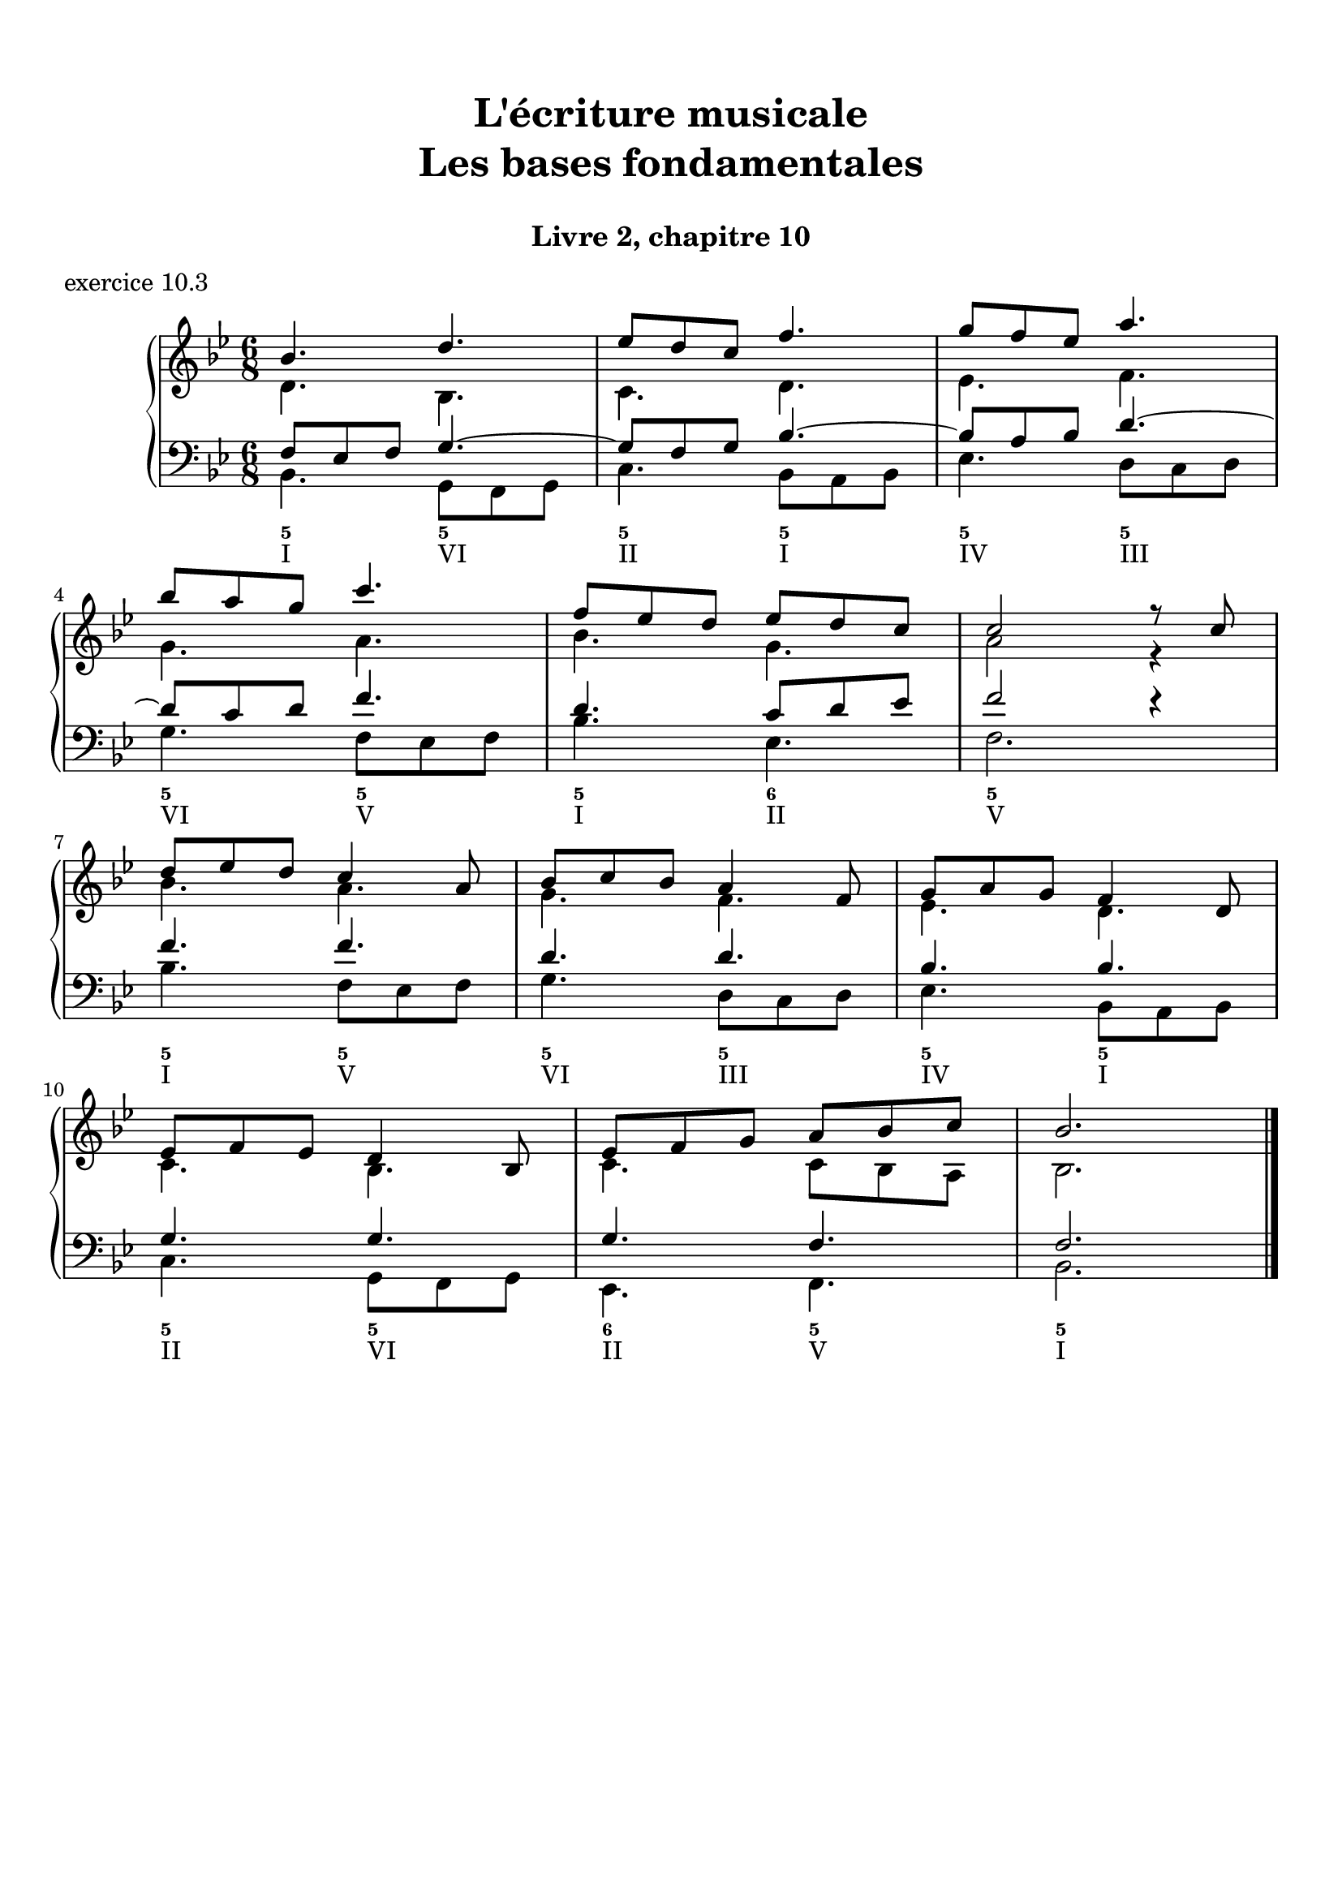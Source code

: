 \version "2.18.2"
\language "english"

\header {
  title = \markup
     \center-column {
       \combine \null \vspace #1
       "L'écriture musicale"
       "Les bases fondamentales"
       " "
      }
  subtitle = "Livre 2, chapitre 10"
  tagline = ""
}
\paper {
  #(include-special-characters)
  print-all-headers = ##t
  %max-systems-per-page = 10
  %min-systems-per-page = 4
  %systems-per-page=6
}
%{
global = { \time 2/2 \key f \major }
\score {
  \new PianoStaff <<
    \new Staff <<
      \clef treble
      \global
      \new Voice = "soprane" { \voiceOne
        \relative c'' {
          a2 c a bf g a f g e f d c c1
          a'4 bf c2 a8 f g a bf2 g8 e f g a2 f8 d e f g2 e8 c d e f2 d4 c8 d c2 c1
          \bar "|."
        }
      }
      \new Voice = "alto" { \voiceTwo
        \relative c' {
          f2 g f f e e d d c c bf g a1
          f'2 g f f e e d d c c bf g a1
        }
      }
    >>
    \new Staff <<
      \clef bass
      \global
      \new Voice = "tenor" { \voiceOne
        \relative c' {
          c2 c c bf bf a a g g f f e f1
          c'4 d c2 c4 bf8 c bf2 bf4 a8 bf a2 a4 g8 a g2 g4 f8 g f2 f4 e8 d e2 f1
        }
      }
      \new Voice = "bass" { \voiceTwo
        \relative f {
          f2 e f d e c d bf c a bf c f,1 \break
          f'2 e8 c d e f2 d8 bf c d e2 c8 a bf c d2 bf8 g a bf c2 a8 f g a bf2 c8 bf a g f1
        }
      }
      \new FiguredBass {
        \figuremode {
          <5>2 <6> <5> <6> <5/> <6> <5> <6> <5> <6> <5> <5> <5>1
          <5>2 <6> <5> <6> <5/> <6> <5> <6> <5> <6> <5> <5> <5>1
        }
      }
      \new FiguredBass {
        \figuremode {
          <I>2 <V> <I> <IV> <V> <III> <VI> <II> <V> <I> <IV> <V> <I>1
          <I>2 <V> <I> <IV> <V> <III> <VI> <II> <V> <I> <IV> <V> <I>1
        }
      }
    >>
  >>
  \header {
    title = ##f
    subtitle = ##f
    piece = "exercice 10.1"
  }
  \layout {
    ragged-last = ##f
    ragged-right = ##f
    \context {
      \Staff \RemoveEmptyStaves
    }
  }
  \midi {
    % Move MIDI performer from Staff level to Voice
    % Get a MIDI channel per Voice instead of per Staff
    \context { \Staff \remove "Staff_performer" }
    \context { \Voice \consists "Staff_performer" }
  }
}
global = { \time 4/4 \key a \major }
\score {
  \new PianoStaff <<
    \new Staff <<
      \clef treble
      \global
      \new Voice = "soprane" { \voiceOne
        \relative c'' {
          e4 fs8 gs16 fs e4 gs16 fs e d
          cs4 d8 e16 d cs4 e16 d cs b
          a4 b8 cs16 b a4 cs16 b a gs \break
          fs8 e16 fs gs8 fs16 gs a8 gs16 a b8 cs16 b a2 gs4 a8 b a1
          \bar "|."
        }
      }
    >>
    \new Staff <<
      \clef "treble_8"
      \global
      \new Voice = "tenor" { \voiceOne
        \relative c' {
          cs8 b16 cs d4 cs8 d16 cs b4
          a8 gs16 a b4 a8 b16 a gs4
          fs8 e16 fs gs4 fs8 gs16 fs e4
          d2 e4 fs16 gs a b cs4 d8 cs b2 cs1
        }
      }
    >>
    \new Staff <<
      \clef bass
      \global
      \new Voice = "tenor" { \voiceOne
        \relative c' {
        }
      }
      \new Voice = "bass" { \voiceTwo
        \relative f {
          a2. e8 d16 e
          fs2. cs8 b16 cs
          d2. a8 gs16 a
          b2 cs4 d
          e2 e,2
          a1
        }
      }
      \new FiguredBass {
        \figuremode {
          <5>4 <6 4> <5> <5> <5>4 <6 4> <5> <5> <5>4 <6 4> <5> <5>  <5>2 <6>4 <6> <6 4>2 <5> <5>1
        }
      }
      \new FiguredBass {
        \figuremode {
          <I>4 <IV> <I> <V> <VI> <II> <VI> <III> <IV> <VII> <IV> <I> <II>2 <I>4 <IV> <I>2 <V> <I>1
        }
      }
    >>
  >>
  \header {
    title = ##f
    subtitle = ##f
    piece = "exercice 10.2"
  }
  \layout {
    ragged-last = ##f
    ragged-right = ##f
    \context {
      \Staff \RemoveEmptyStaves
    }
  }
  \midi {
    % Move MIDI performer from Staff level to Voice
    % Get a MIDI channel per Voice instead of per Staff
    \context { \Staff \remove "Staff_performer" }
    \context { \Voice \consists "Staff_performer" }
  }
}
%}
global = { \time 6/8 \key bf \major }
\score {
  \new PianoStaff <<
    \new Staff <<
      \clef treble
      \global
      \new Voice = "soprane" { \voiceOne
        \relative c'' {
          bf4. d4.
          ef8 d c f4. g8 f ef a4. bf8 a g c4. f,8 ef d ef d c c2 r8 c
          d8 ef d c4 a8 bf8 c bf a4 f8 g8 a g f4 d8 ef8 f ef d4 bf8
          ef8 f g a bf c bf2.
          \bar "|."
        }
      }
      \new Voice = "alto" { \voiceTwo
        \relative c' {
          d4. bf c d ef f
          g4. a bf g a2 r4
          bf4. a4. g4. f4. ef4. d4.
          c4. bf4. c4. c8 bf a bf2.
        }
      }
    >>
    \new Staff <<
      \clef bass
      \global
      \new Voice = "tenor" { \voiceOne
        \relative c {
          f8 ef f g4.~ g8 f g bf4.~ bf8 a bf d4.~
          d8 c d f4. d4. c8 d ef f2 r4
          f4. f d d bf bf
          g4. g g4. f f2.
        }
      }
      \new Voice = "bass" { \voiceTwo
        \relative c {
          bf4. g8 f g c4. bf8 a bf ef4. d8 c d \break
          g4. f8 ef f bf4. ef, f2. \break
          bf4. f8 ef f g4. d8 c d ef4. bf8 a bf \break
          c4. g8 f g ef4. f bf2.
        }
      }
      \new FiguredBass {
        \figuremode {
          <5>4. <5> <5> <5> <5> <5> <5> <5> <5> <6> <5>2.
          <5>4. <5> <5> <5> <5> <5> <5> <5> <6> <5> <5>2.
        }
      }
      \new FiguredBass {
        \figuremode {
          <I>4. <VI> <II> <I> <IV> <III> <VI> <V> <I> <II> <V>2.
          <I>4. <V> <VI> <III> <IV> <I> <II> <VI> <II> <V> <I>2.
        }
      }
    >>
  >>
  \header {
    title = ##f
    subtitle = ##f
    piece = "exercice 10.3"
  }
  \layout {
    ragged-last = ##f
    ragged-right = ##f
    \context {
      \Staff \RemoveEmptyStaves
    }
  }
  \midi {
    % Move MIDI performer from Staff level to Voice
    % Get a MIDI channel per Voice instead of per Staff
    \context { \Staff \remove "Staff_performer" }
    \context { \Voice \consists "Staff_performer" }
  }
}
%{
global = { \time 4/4 \key g \major }
\score {
  \new PianoStaff <<
    \new Staff <<
      \clef treble
      \global
      \new Voice = "soprane" { \voiceOne
        \relative c'' {
          \partial 2 s2
          s1*14
          \bar "|."
        }
      }
      \new Voice = "alto" { \voiceTwo
        \relative c' {
        }
      }
    >>
    \new Staff <<
      \clef bass
      \global
      \new Voice = "tenor" { \voiceOne
        \relative c {
        }
      }
      \new Voice = "bass" { \voiceTwo
        \relative c {
          \partial 2 d4. d8 g4 g8 fs g4 d e e8 d e4 b c8 d e g d4 r4 \break
          b4 c d b e2 a, d g, c d \break
          e8 d c b a b c a d c b a g a b g c b c a d4 d, \break
          g r8 g'8 e4 r8 c8 c4 r8 b8 a4 r8 a'8 d,2 d2 g,1
        }
      }
      \new FiguredBass {
        \figuremode {
          <5>2 <5>4. <6>8 <5>4 <5> <5>4. <6>8 <5>4 <5> <5>4. <5>8 <5>4 <_>
          <6>4 <5> <5> <6> <5>2 <5> <5> <5> <5> <6 4>4 <5> <5>2 <5> <5> <5> <5>4 <6> <6 4> <5>
          <5>4 <_> <5> <_>8 <6 4> <5>4 <_>8 <6 4> <5>4 <_> <6 4>2 <5>
        }
      }
      \new FiguredBass {
        \figuremode {
          <V>
        }
      }
    >>
  >>
  \header {
    title = ##f
    subtitle = ##f
    piece = "exercice 10.4"
  }
  \layout {
    ragged-last = ##f
    ragged-right = ##f
    \context {
      \Staff \RemoveEmptyStaves
    }
  }
  \midi {
    % Move MIDI performer from Staff level to Voice
    % Get a MIDI channel per Voice instead of per Staff
    \context { \Staff \remove "Staff_performer" }
    \context { \Voice \consists "Staff_performer" }
  }
}
%}